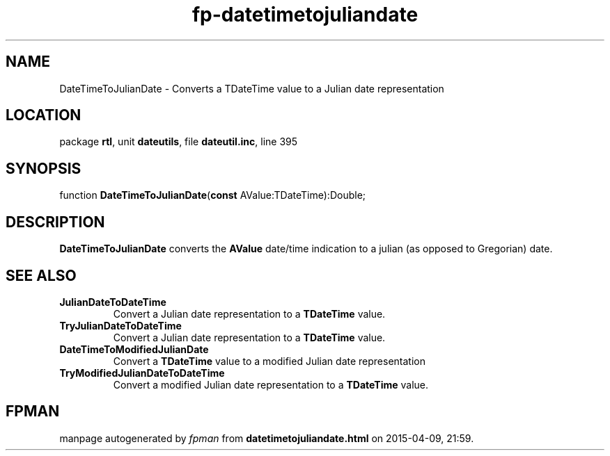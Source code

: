 .\" file autogenerated by fpman
.TH "fp-datetimetojuliandate" 3 "2014-03-14" "fpman" "Free Pascal Programmer's Manual"
.SH NAME
DateTimeToJulianDate - Converts a TDateTime value to a Julian date representation
.SH LOCATION
package \fBrtl\fR, unit \fBdateutils\fR, file \fBdateutil.inc\fR, line 395
.SH SYNOPSIS
function \fBDateTimeToJulianDate\fR(\fBconst\fR AValue:TDateTime):Double;
.SH DESCRIPTION
\fBDateTimeToJulianDate\fR converts the \fBAValue\fR date/time indication to a julian (as opposed to Gregorian) date.


.SH SEE ALSO
.TP
.B JulianDateToDateTime
Convert a Julian date representation to a \fBTDateTime\fR value.
.TP
.B TryJulianDateToDateTime
Convert a Julian date representation to a \fBTDateTime\fR value.
.TP
.B DateTimeToModifiedJulianDate
Convert a \fBTDateTime\fR value to a modified Julian date representation
.TP
.B TryModifiedJulianDateToDateTime
Convert a modified Julian date representation to a \fBTDateTime\fR value.

.SH FPMAN
manpage autogenerated by \fIfpman\fR from \fBdatetimetojuliandate.html\fR on 2015-04-09, 21:59.

